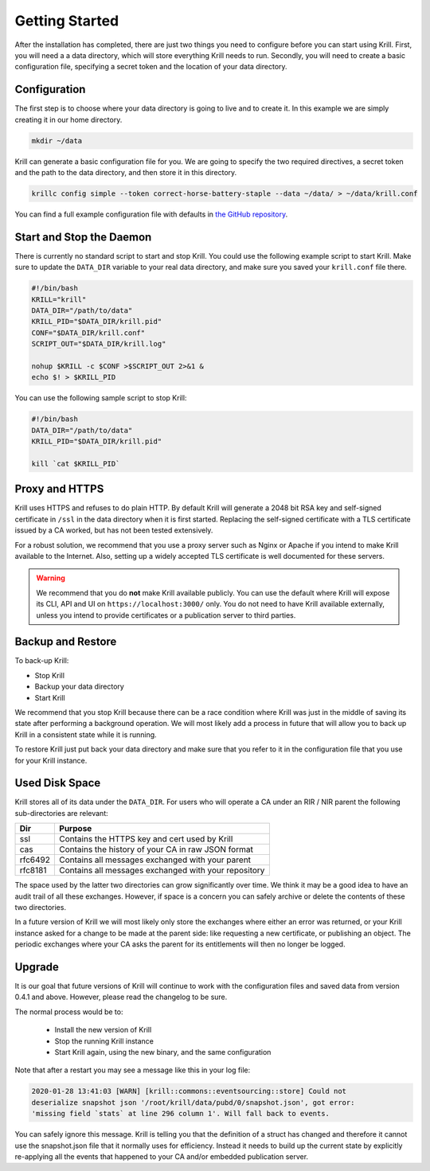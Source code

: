 .. _doc_krill_getting_started:

Getting Started
===============

After the installation has completed, there are just two things you need to
configure before you can start using Krill. First, you will need a a data
directory, which will store everything Krill needs to run. Secondly, you will
need to create a basic configuration file, specifying a secret token and the
location of your data directory.

Configuration
-------------

The first step is to choose where your data directory is going to live and to
create it. In this example we are simply creating it in our home directory.

.. code-block:: bash

  mkdir ~/data

Krill can generate a basic configuration file for you. We are going to specify
the two required directives, a secret token and the path to the data directory,
and then store it in this directory.

.. code-block:: bash

  krillc config simple --token correct-horse-battery-staple --data ~/data/ > ~/data/krill.conf

You can find a full example configuration file with defaults in `the
GitHub repository
<https://github.com/NLnetLabs/krill/blob/master/defaults/krill.conf>`_.

Start and Stop the Daemon
-------------------------

There is currently no standard script to start and stop Krill. You could use the
following example script to start Krill. Make sure to update the ``DATA_DIR``
variable to your real data directory, and make sure you saved your
``krill.conf`` file there.

.. code-block:: bash

  #!/bin/bash
  KRILL="krill"
  DATA_DIR="/path/to/data"
  KRILL_PID="$DATA_DIR/krill.pid"
  CONF="$DATA_DIR/krill.conf"
  SCRIPT_OUT="$DATA_DIR/krill.log"

  nohup $KRILL -c $CONF >$SCRIPT_OUT 2>&1 &
  echo $! > $KRILL_PID

You can use the following sample script to stop Krill:

.. code-block:: bash

  #!/bin/bash
  DATA_DIR="/path/to/data"
  KRILL_PID="$DATA_DIR/krill.pid"

  kill `cat $KRILL_PID`

Proxy and HTTPS
---------------

Krill uses HTTPS and refuses to do plain HTTP. By default Krill will generate a
2048 bit RSA key and self-signed certificate in ``/ssl`` in the data directory
when it is first started. Replacing the self-signed certificate with a
TLS certificate issued by a CA worked, but has not been tested extensively.

For a robust solution, we recommend that you use a proxy server such as Nginx or
Apache if you intend to make Krill available to the Internet. Also, setting up a
widely accepted TLS certificate is well documented for these servers.

.. Warning:: We recommend that you do **not** make Krill available publicly.
             You can use the default where Krill will expose its CLI, API and
             UI on ``https://localhost:3000/`` only. You do not need to have
             Krill available externally, unless you intend to provide
             certificates or a publication server to third parties.

Backup and Restore
------------------

To back-up Krill:

* Stop Krill
* Backup your data directory
* Start Krill

We recommend that you stop Krill because there can be a race condition where
Krill was just in the middle of saving its state after performing a background
operation. We will most likely add a process in future that will allow you to
back up Krill in a consistent state while it is running.

To restore Krill just put back your data directory and make sure that you refer
to it in the configuration file that you use for your Krill instance.

Used Disk Space
---------------

Krill stores all of its data under the ``DATA_DIR``. For users who will operate
a CA under an RIR / NIR parent the following sub-directories are relevant:

+---------+------------------------------------------------------+
| Dir     | Purpose                                              |
+=========+======================================================+
| ssl     | Contains the HTTPS key and cert used by Krill        |
+---------+------------------------------------------------------+
| cas     | Contains the history of your CA in raw JSON format   |
+---------+------------------------------------------------------+
| rfc6492 | Contains all messages exchanged with your parent     |
+---------+------------------------------------------------------+
| rfc8181 | Contains all messages exchanged with your repository |
+---------+------------------------------------------------------+

The space used by the latter two directories can grow significantly over time.
We think it may be a good idea to have an audit trail of all these exchanges.
However, if space is a concern you can safely archive or delete the contents of
these two directories.

In a future version of Krill we will most likely only store the exchanges where
either an error was returned, or your Krill instance asked for a change to be
made at the parent side: like requesting a new certificate, or publishing an
object. The periodic exchanges where your CA asks the parent for its
entitlements will then no longer be logged.

Upgrade
-------

It is our goal that future versions of Krill will continue to work with the
configuration files and saved data from version 0.4.1 and above. However, please
read the changelog to be sure.

The normal process would be to:

  * Install the new version of Krill
  * Stop the running Krill instance
  * Start Krill again, using the new binary, and the same configuration

Note that after a restart you may see a message like this in your log file:

.. code-block:: text

  2020-01-28 13:41:03 [WARN] [krill::commons::eventsourcing::store] Could not
  deserialize snapshot json '/root/krill/data/pubd/0/snapshot.json', got error:
  'missing field `stats` at line 296 column 1'. Will fall back to events.

You can safely ignore this message. Krill is telling you that the definition of
a struct has changed and therefore it cannot use the snapshot.json file that it
normally uses for efficiency. Instead it needs to build up the current state by
explicitly re-applying all the events that happened to your CA and/or embedded
publication server.
